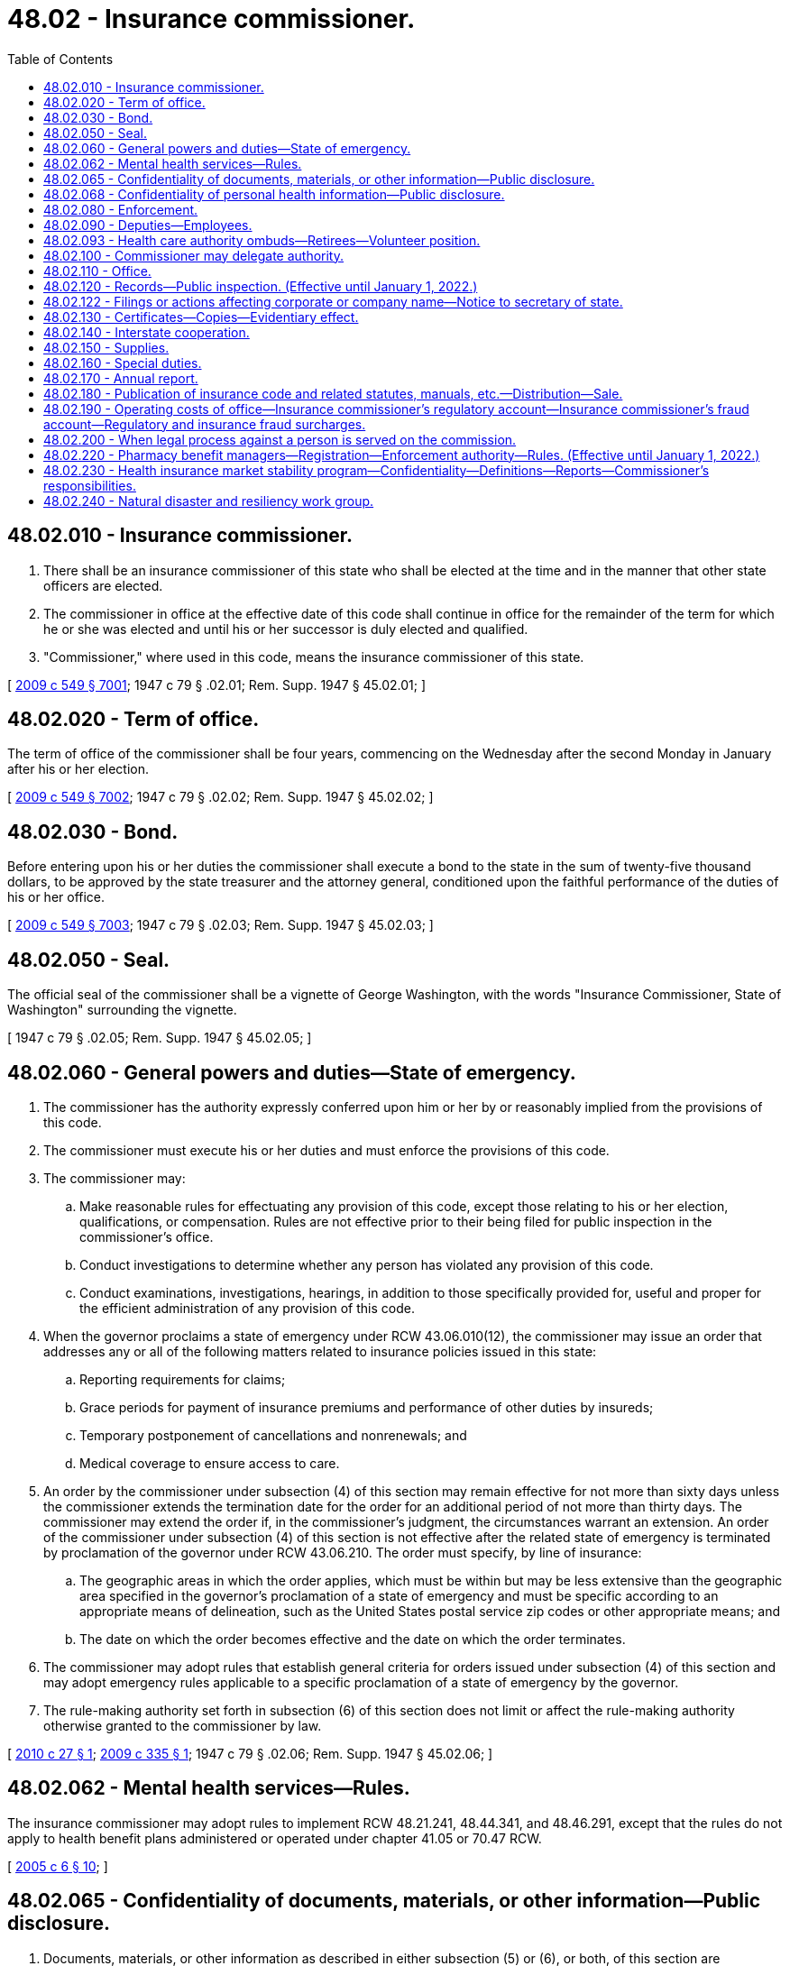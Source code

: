 = 48.02 - Insurance commissioner.
:toc:

== 48.02.010 - Insurance commissioner.
. There shall be an insurance commissioner of this state who shall be elected at the time and in the manner that other state officers are elected.

. The commissioner in office at the effective date of this code shall continue in office for the remainder of the term for which he or she was elected and until his or her successor is duly elected and qualified.

. "Commissioner," where used in this code, means the insurance commissioner of this state.

[ http://lawfilesext.leg.wa.gov/biennium/2009-10/Pdf/Bills/Session%20Laws/Senate/5038.SL.pdf?cite=2009%20c%20549%20§%207001[2009 c 549 § 7001]; 1947 c 79 § .02.01; Rem. Supp. 1947 § 45.02.01; ]

== 48.02.020 - Term of office.
The term of office of the commissioner shall be four years, commencing on the Wednesday after the second Monday in January after his or her election.

[ http://lawfilesext.leg.wa.gov/biennium/2009-10/Pdf/Bills/Session%20Laws/Senate/5038.SL.pdf?cite=2009%20c%20549%20§%207002[2009 c 549 § 7002]; 1947 c 79 § .02.02; Rem. Supp. 1947 § 45.02.02; ]

== 48.02.030 - Bond.
Before entering upon his or her duties the commissioner shall execute a bond to the state in the sum of twenty-five thousand dollars, to be approved by the state treasurer and the attorney general, conditioned upon the faithful performance of the duties of his or her office.

[ http://lawfilesext.leg.wa.gov/biennium/2009-10/Pdf/Bills/Session%20Laws/Senate/5038.SL.pdf?cite=2009%20c%20549%20§%207003[2009 c 549 § 7003]; 1947 c 79 § .02.03; Rem. Supp. 1947 § 45.02.03; ]

== 48.02.050 - Seal.
The official seal of the commissioner shall be a vignette of George Washington, with the words "Insurance Commissioner, State of Washington" surrounding the vignette.

[ 1947 c 79 § .02.05; Rem. Supp. 1947 § 45.02.05; ]

== 48.02.060 - General powers and duties—State of emergency.
. The commissioner has the authority expressly conferred upon him or her by or reasonably implied from the provisions of this code.

. The commissioner must execute his or her duties and must enforce the provisions of this code.

. The commissioner may:

.. Make reasonable rules for effectuating any provision of this code, except those relating to his or her election, qualifications, or compensation. Rules are not effective prior to their being filed for public inspection in the commissioner's office.

.. Conduct investigations to determine whether any person has violated any provision of this code.

.. Conduct examinations, investigations, hearings, in addition to those specifically provided for, useful and proper for the efficient administration of any provision of this code.

. When the governor proclaims a state of emergency under RCW 43.06.010(12), the commissioner may issue an order that addresses any or all of the following matters related to insurance policies issued in this state:

.. Reporting requirements for claims;

.. Grace periods for payment of insurance premiums and performance of other duties by insureds;

.. Temporary postponement of cancellations and nonrenewals; and

.. Medical coverage to ensure access to care.

. An order by the commissioner under subsection (4) of this section may remain effective for not more than sixty days unless the commissioner extends the termination date for the order for an additional period of not more than thirty days. The commissioner may extend the order if, in the commissioner's judgment, the circumstances warrant an extension. An order of the commissioner under subsection (4) of this section is not effective after the related state of emergency is terminated by proclamation of the governor under RCW 43.06.210. The order must specify, by line of insurance:

.. The geographic areas in which the order applies, which must be within but may be less extensive than the geographic area specified in the governor's proclamation of a state of emergency and must be specific according to an appropriate means of delineation, such as the United States postal service zip codes or other appropriate means; and

.. The date on which the order becomes effective and the date on which the order terminates.

. The commissioner may adopt rules that establish general criteria for orders issued under subsection (4) of this section and may adopt emergency rules applicable to a specific proclamation of a state of emergency by the governor.

. The rule-making authority set forth in subsection (6) of this section does not limit or affect the rule-making authority otherwise granted to the commissioner by law.

[ http://lawfilesext.leg.wa.gov/biennium/2009-10/Pdf/Bills/Session%20Laws/House/2585-S.SL.pdf?cite=2010%20c%2027%20§%201[2010 c 27 § 1]; http://lawfilesext.leg.wa.gov/biennium/2009-10/Pdf/Bills/Session%20Laws/House/1566.SL.pdf?cite=2009%20c%20335%20§%201[2009 c 335 § 1]; 1947 c 79 § .02.06; Rem. Supp. 1947 § 45.02.06; ]

== 48.02.062 - Mental health services—Rules.
The insurance commissioner may adopt rules to implement RCW 48.21.241, 48.44.341, and 48.46.291, except that the rules do not apply to health benefit plans administered or operated under chapter 41.05 or 70.47 RCW.

[ http://lawfilesext.leg.wa.gov/biennium/2005-06/Pdf/Bills/Session%20Laws/House/1154-S.SL.pdf?cite=2005%20c%206%20§%2010[2005 c 6 § 10]; ]

== 48.02.065 - Confidentiality of documents, materials, or other information—Public disclosure.
. Documents, materials, or other information as described in either subsection (5) or (6), or both, of this section are confidential by law and privileged, are not subject to public disclosure under chapter 42.56 RCW, and are not subject to subpoena directed to the commissioner or any person who received documents, materials, or other information while acting under the authority of the commissioner. The commissioner is authorized to use such documents, materials, or other information in the furtherance of any regulatory or legal action brought as a part of the commissioner's official duties. The confidentiality and privilege created by this section and RCW 42.56.400(8) applies only to the commissioner, any person acting under the authority of the commissioner, the national association of insurance commissioners and its affiliates and subsidiaries, regulatory and law enforcement officials of other states and nations, the federal government, and international authorities.

. Neither the commissioner nor any person who received documents, materials, or other information while acting under the authority of the commissioner is permitted or required to testify in any private civil action concerning any confidential and privileged documents, materials, or information subject to subsection (1) of this section.

. The commissioner:

.. May share documents, materials, or other information, including the confidential and privileged documents, materials, or information subject to subsection (1) of this section, with (i) the national association of insurance commissioners and its affiliates and subsidiaries, and (ii) regulatory and law enforcement officials of other states and nations, the federal government, and international authorities, if the recipient agrees to maintain the confidentiality and privileged status of the document, material, or other information;

.. May receive documents, materials, or information, including otherwise either confidential or privileged, or both, documents, materials, or information, from (i) the national association of insurance commissioners and its affiliates and subsidiaries, and (ii) regulatory and law enforcement officials of other states and nations, the federal government, and international authorities and shall maintain as confidential and privileged any document, material, or information received that is either confidential or privileged, or both, under the laws of the jurisdiction that is the source of the document, material, or information; and

.. May enter into agreements governing the sharing and use of information consistent with this subsection.

. No waiver of an existing privilege or claim of confidentiality in the documents, materials, or information may occur as a result of disclosure to the commissioner under this section or as a result of sharing as authorized in subsection (3) of this section.

. Documents, materials, or information, which is either confidential or privileged, or both, which has been provided to the commissioner by (a) the national association of insurance commissioners and its affiliates and subsidiaries, (b) regulatory or law enforcement officials of other states and nations, the federal government, or international authorities, or (c) agencies of this state, is confidential and privileged only if the documents, materials, or information is protected from disclosure by the applicable laws of the jurisdiction that is the source of the document, material, or information.

. Working papers, documents, materials, or information produced by, obtained by, or disclosed to the commissioner or any other person in the course of a financial or market conduct examination, or in the course of financial analysis or market conduct desk audit, are not required to be disclosed by the commissioner unless cited by the commissioner in connection with an agency action as defined in RCW 34.05.010(3). The commissioner shall notify a party that produced the documents, materials, or information five business days before disclosure in connection with an agency action. The notified party may seek injunctive relief in any Washington state superior court to prevent disclosure of any documents, materials, or information it believes is confidential or privileged. In civil actions between private parties or in criminal actions, disclosure to the commissioner under this section does not create any privilege or claim of confidentiality or waive any existing privilege or claim of confidentiality.

. [Empty]
.. After receipt of a public disclosure request, the commissioner shall disclose the documents, materials, or information under subsection (6) of this section that relate to a financial or market conduct examination undertaken as a result of a proposed change of control of a nonprofit or mutual health insurer governed in whole or in part by chapter 48.31B RCW.

.. The commissioner is not required to disclose the documents, materials, or information in (a) of this subsection if:

... The documents, materials, or information are otherwise privileged or exempted from public disclosure; or

... The commissioner finds that the public interest in disclosure of the documents, materials, or information is outweighed by the public interest in nondisclosure in that particular instance.

. Any person may petition a Washington state superior court to allow inspection of information exempt from public disclosure under subsection (6) of this section when the information is connected to allegations of negligence or malfeasance by the commissioner related to a financial or market conduct examination. The court shall conduct an in-camera review after notifying the commissioner and every party that produced the information. The court may order the commissioner to allow the petitioner to have access to the information provided the petitioner maintains the confidentiality of the information. The petitioner must not disclose the information to any other person, except upon further order of the court. After conducting a regular hearing, the court may order that the information can be disclosed publicly if the court finds that there is a public interest in the disclosure of the information and the exemption of the information from public disclosure is clearly unnecessary to protect any individual's right of privacy or any vital governmental function.

[ http://lawfilesext.leg.wa.gov/biennium/2015-16/Pdf/Bills/Session%20Laws/Senate/5717.SL.pdf?cite=2015%20c%20122%20§%2015[2015 c 122 § 15]; http://lawfilesext.leg.wa.gov/biennium/2007-08/Pdf/Bills/Session%20Laws/House/1235.SL.pdf?cite=2007%20c%20126%20§%201[2007 c 126 § 1]; http://lawfilesext.leg.wa.gov/biennium/2005-06/Pdf/Bills/Session%20Laws/House/1133-S.SL.pdf?cite=2005%20c%20274%20§%20309[2005 c 274 § 309]; http://lawfilesext.leg.wa.gov/biennium/2005-06/Pdf/Bills/Session%20Laws/Senate/5317-S.SL.pdf?cite=2005%20c%20126%20§%201[2005 c 126 § 1]; http://lawfilesext.leg.wa.gov/biennium/2001-02/Pdf/Bills/Session%20Laws/House/1763-S.SL.pdf?cite=2001%20c%2057%20§%201[2001 c 57 § 1]; ]

== 48.02.068 - Confidentiality of personal health information—Public disclosure.
. All nonpublic personal health information obtained by, disclosed to, or in the custody of the commissioner, regardless of the form or medium, is confidential and is not subject to public disclosure under chapter 42.56 RCW. The commissioner shall not disclose nonpublic personal health information except in the furtherance of regulatory or legal action brought as a part of the commissioner's official duties.

. The following definitions apply only for the purposes of this section:

.. "Health information" means any information or data, except age or gender, whether oral or recorded in any form or medium, created by or derived from a health care provider or a patient, or a policyholder or enrollee, that relates to:

... The past, present, or future physical, mental, or behavioral health or condition of an individual;

... The provision of health care to an individual; or

... Payment for the provision of health care to an individual.

.. "Health care" means preventive, diagnostic, therapeutic, rehabilitative, maintenance, or palliative care, services, procedures, tests, or counseling that:

... Relates to the physical, mental, or behavioral condition of an individual;

... Affects the structure or function of the human body or any part of the human body, including the banking of blood, sperm, organs, or any other tissue; or

... Prescribes, dispenses, or furnishes to an individual drugs or biologicals, or medical devices or health care equipment and supplies.

.. "Nonpublic personal health information" means health information:

... That identifies an individual who is the subject of the information; or

... With respect to which there is a reasonable basis to believe that the information could be used to identify an individual.

.. "Patient" means an individual who is receiving, has received, or has sought health care. The term includes a deceased individual who has received health care.

.. "Policyholder" or "enrollee" means a person who is covered by, enrolled in, has applied for, or purchased, an insurance policy, a health plan as defined in RCW 48.43.005, a group plan, or any other product regulated by the insurance commissioner. "Policyholder" or "enrollee" may include, without limitation, a subscriber, member, annuitant, beneficiary, spouse, or dependent.

. The commissioner may:

.. Share documents, materials, or other information, including the confidential documents, materials, or information subject to subsection (1) of this section, with (i) the national association of insurance commissioners and its affiliates and subsidiaries, and (ii) regulatory and law enforcement officials of this and other states and nations, the federal government, and international authorities, if the recipient agrees to maintain the confidentiality and privileged status of the document, material, or other information;

.. Receive documents, materials, or information, including otherwise either confidential or privileged documents, materials, or information, from (i) the national association of insurance commissioners and its affiliates and subsidiaries, and (ii) regulatory and law enforcement officials of this and other states and nations, the federal government, and international authorities and must maintain as confidential or privileged any document, material, or information received that is either confidential or privileged, or both, under the laws of the jurisdiction that is the source of the document, material, or information; and

.. Enter into agreements governing the sharing and use of information consistent with this subsection.

. No waiver of an existing claim of confidentiality or privilege in the documents, materials, or information may occur as a result of disclosure to the commissioner under this section or as a result of sharing as authorized in subsection (3) of this section.

. The commissioner shall add language in large font to the release consumers use when filing complaints with the office, whether online or in writing, informing them that the office may share their personal health information with other entities and for the purposes authorized under subsection (3) of this section, and that the information will only be shared if it is to be held confidential by the other entity. Consumers shall be provided the opportunity to opt out at the time of filing their complaint, indicating that their personal health information may not be shared under subsection (3) of this section.

[ http://lawfilesext.leg.wa.gov/biennium/2017-18/Pdf/Bills/Session%20Laws/House/1043-S.SL.pdf?cite=2017%20c%20193%20§%201[2017 c 193 § 1]; ]

== 48.02.080 - Enforcement.
. The commissioner may prosecute an action in any court of competent jurisdiction to enforce any order made by him or her pursuant to any provision of this code.

. If the commissioner has cause to believe that any person has violated any penal provision of this code or of other laws relating to insurance he or she shall certify the facts of the violation to the public prosecutor of the jurisdiction in which the offense was committed.

. If the commissioner has cause to believe that any person is violating or is about to violate any provision of this code or any regulation or order of the commissioner, he or she may:

.. issue a cease and desist order; and/or

.. bring an action in any court of competent jurisdiction to enjoin the person from continuing the violation or doing any action in furtherance thereof.

. The attorney general and the several prosecuting attorneys throughout the state shall prosecute or defend all proceedings brought pursuant to the provisions of this code when requested by the commissioner.

[ http://lawfilesext.leg.wa.gov/biennium/2009-10/Pdf/Bills/Session%20Laws/Senate/5038.SL.pdf?cite=2009%20c%20549%20§%207005[2009 c 549 § 7005]; http://leg.wa.gov/CodeReviser/documents/sessionlaw/1967c150.pdf?cite=1967%20c%20150%20§%201[1967 c 150 § 1]; 1947 c 79 § .02.08; Rem. Supp. 1947 § 45.02.08; ]

== 48.02.090 - Deputies—Employees.
. The commissioner may appoint a chief deputy commissioner, who shall have power to perform any act or duty conferred upon the commissioner. The chief deputy commissioner shall take and subscribe the same oath of office as the commissioner, which oath shall be endorsed upon the certificate of his or her appointment and filed in the office of the secretary of state.

. The commissioner may appoint additional deputy commissioners for such purposes as he or she may designate.

. The commissioner shall be responsible for the official acts of his or her deputies, and may revoke at will the appointment of any deputy.

. The commissioner may employ examiners, and such actuarial, technical, and administrative assistants and clerks as he or she may need for proper discharge of his or her duties.

. The commissioner, or any deputy or employee of the commissioner, shall not be interested, directly or indirectly, in any insurer except as a policyholder; except, that as to such matters wherein a conflict of interests does not exist on the part of any such person, the commissioner may employ insurance actuaries or other technicians who are independently practicing their professions even though such persons are similarly employed by insurers.

. The commissioner may require any deputy or employee to be bonded as he or she shall deem proper but not to exceed in amount the sum of twenty-five thousand dollars. The cost of any such bond shall be borne by the state.

[ http://lawfilesext.leg.wa.gov/biennium/2009-10/Pdf/Bills/Session%20Laws/Senate/5038.SL.pdf?cite=2009%20c%20549%20§%207006[2009 c 549 § 7006]; http://leg.wa.gov/CodeReviser/documents/sessionlaw/1949c190.pdf?cite=1949%20c%20190%20§%201[1949 c 190 § 1]; 1947 c 79 § .02.09; Rem. Supp. 1949 § 45.02.09; ]

== 48.02.093 - Health care authority ombuds—Retirees—Volunteer position.
There is established, within the office of the insurance commissioner, the volunteer position of health care authority ombuds to assist retirees enrolled in the public employees' benefits board program. The volunteer position shall be trained as part of the existing volunteer training provided to the statewide health insurance benefit advisors. The position shall help retirees with questions and concerns, assist the public employees' benefits board program with identification of retiree concerns, and maintain access to updated program information.

[ http://lawfilesext.leg.wa.gov/biennium/2013-14/Pdf/Bills/Session%20Laws/Senate/5077-S.SL.pdf?cite=2013%20c%2023%20§%20101[2013 c 23 § 101]; http://lawfilesext.leg.wa.gov/biennium/2011-12/Pdf/Bills/Session%20Laws/Senate/5966-S.SL.pdf?cite=2012%20c%20150%20§%201[2012 c 150 § 1]; ]

== 48.02.100 - Commissioner may delegate authority.
Any power or duty vested in the commissioner by any provision of this code may be exercised or discharged by any deputy, assistant, examiner, or employee of the commissioner acting in his or her name and by his or her authority.

[ http://lawfilesext.leg.wa.gov/biennium/2009-10/Pdf/Bills/Session%20Laws/Senate/5038.SL.pdf?cite=2009%20c%20549%20§%207007[2009 c 549 § 7007]; 1947 c 79 § .02.10; Rem. Supp. 1947 § 45.02.10; ]

== 48.02.110 - Office.
The commissioner shall have an office at the state capital, and may maintain such offices elsewhere in this state as he or she may deem necessary.

[ http://lawfilesext.leg.wa.gov/biennium/2009-10/Pdf/Bills/Session%20Laws/Senate/5038.SL.pdf?cite=2009%20c%20549%20§%207008[2009 c 549 § 7008]; 1947 c 79 § .02.11; Rem. Supp. 1947 § 45.02.11; ]

== 48.02.120 - Records—Public inspection. (Effective until January 1, 2022.)
. The commissioner shall preserve in permanent form records of his or her proceedings, hearings, investigations, and examinations, and shall file such records in his or her office.

. The records of the commissioner and insurance filings in his or her office shall be open to public inspection, except as otherwise provided by this code.

. Except as provided in subsection (4) of this section, actuarial formulas, statistics, and assumptions submitted in support of a rate or form filing by an insurer, health care service contractor, or health maintenance organization or submitted to the commissioner upon his or her request shall be withheld from public inspection in order to preserve trade secrets or prevent unfair competition.

. For individual and small group health benefit plan rate filings submitted on or after July 1, 2011, subsection (3) of this section applies only to the numeric values of each small group rating factor used by a health carrier as authorized by RCW 48.21.045(3)(a), 48.44.023(3)(a), and 48.46.066(3)(a). Subsection (3) of this section may continue to apply for a period of one year from the date a new individual or small group product filing is submitted or until the next rate filing for the product, whichever occurs earlier, if the commissioner determines that the proposed rate filing is for a new product that is distinct and unique from any of the carrier's currently or previously offered health benefit plans. Carriers must make a written request for a product classification as a new product under this subsection and must receive subsequent written approval by the commissioner for this subsection to apply.

. Unless the commissioner has determined that a filing is for a new product pursuant to subsection (4) of this section, for all individual or small group health benefit rate filings submitted on or after July 1, 2011, the health carrier must submit part I rate increase summary and part II written explanation of the rate increase as set forth by the department of health and human services at the time of filing, and the commissioner must:

.. Make each filing and the part I rate increase summary and part II written explanation of the rate increase available for public inspection on the tenth calendar day after the commissioner determines that the rate filing is complete and accepts the filing for review through the electronic rate and form filing system; and

.. Prepare a standardized rate summary form, to explain his or her findings after the rate review process is completed. The commissioner's summary form must be included as part of the rate filing documentation and available to the public electronically.

[ http://lawfilesext.leg.wa.gov/biennium/2011-12/Pdf/Bills/Session%20Laws/House/1220-S.SL.pdf?cite=2011%20c%20312%20§%201[2011 c 312 § 1]; http://leg.wa.gov/CodeReviser/documents/sessionlaw/1985c264.pdf?cite=1985%20c%20264%20§%202[1985 c 264 § 2]; http://leg.wa.gov/CodeReviser/documents/sessionlaw/1979ex1c130.pdf?cite=1979%20ex.s.%20c%20130%20§%201[1979 ex.s. c 130 § 1]; 1947 c 79 § .02.12; Rem. Supp. 1947 § 45.02.12; ]

== 48.02.122 - Filings or actions affecting corporate or company name—Notice to secretary of state.
Whenever any documents are filed with the insurance commissioner which affect a corporate or company name, the insurance commissioner shall immediately notify the secretary of state of the filing. If any other action is taken by the insurance commissioner which affects a corporate or company name, the insurance commissioner shall immediately notify the secretary of state of the action. The insurance commissioner shall cooperate with the secretary of state to ascertain that there is no duplication of corporate or company names.

[ http://lawfilesext.leg.wa.gov/biennium/1997-98/Pdf/Bills/Session%20Laws/House/1065-S2.SL.pdf?cite=1998%20c%2023%20§%2019[1998 c 23 § 19]; ]

== 48.02.130 - Certificates—Copies—Evidentiary effect.
. Any certificate or license issued by the commissioner shall bear the seal of his or her office.

. Copies of records or documents in his or her office certified to by the commissioner shall be received as evidence in all courts in the same manner and to the same effect as if they were the originals.

. When required for evidence in court, the commissioner shall furnish his or her certificate as to the authority of an insurer or other licensee in this state on any particular date, and the court shall receive the certificate in lieu of the commissioner's testimony.

[ http://lawfilesext.leg.wa.gov/biennium/2009-10/Pdf/Bills/Session%20Laws/Senate/5038.SL.pdf?cite=2009%20c%20549%20§%207009[2009 c 549 § 7009]; 1947 c 79 § .02.13; Rem. Supp. 1947 § 45.02.13; ]

== 48.02.140 - Interstate cooperation.
. The commissioner shall to the extent he or she deems useful for the proper discharge of his or her responsibilities under the provisions of this code:

.. Consult and cooperate with the public officials having supervision over insurance in other states.

.. Share jointly with other states in the employment of actuaries, statisticians, and other insurance technicians whose services or the products thereof are made available and are useful to the participating states and to the commissioner.

.. Share jointly with other states in establishing and maintaining offices and clerical facilities for purposes useful to the participating states and to the commissioner.

. All arrangements made jointly with other states under items (b) and (c) of subsection (1) of this section shall be in writing executed on behalf of this state by the commissioner. Any such arrangement, as to participation of this state therein, shall be subject to termination by the commissioner at any time upon reasonable notice.

. For the purposes of this code "National Association of Insurance Commissioners" means that voluntary organization of the public officials having supervision of insurance in the respective states, districts, and territories of the United States, whatever other name such organization may hereafter adopt, and in the affairs of which each of such public officials is entitled to participate subject to the constitution and bylaws of such organization.

[ http://lawfilesext.leg.wa.gov/biennium/2009-10/Pdf/Bills/Session%20Laws/Senate/5038.SL.pdf?cite=2009%20c%20549%20§%207010[2009 c 549 § 7010]; 1947 c 79 § .02.14; Rem. Supp. 1947 § 45.02.14; ]

== 48.02.150 - Supplies.
The commissioner must purchase at the expense of the state, and in the manner provided by law, printing, books, reports, furniture, equipment, and supplies as he or she deems necessary to the proper discharge of his or her duties under this code.

[ http://lawfilesext.leg.wa.gov/biennium/2011-12/Pdf/Bills/Session%20Laws/Senate/5213.SL.pdf?cite=2011%20c%2047%20§%202[2011 c 47 § 2]; http://lawfilesext.leg.wa.gov/biennium/2009-10/Pdf/Bills/Session%20Laws/Senate/5038.SL.pdf?cite=2009%20c%20549%20§%207011[2009 c 549 § 7011]; 1947 c 79 § .02.15; Rem. Supp. 1947 § 45.02.15; ]

== 48.02.160 - Special duties.
The commissioner shall:

. Obtain and publish for the use of courts and appraisers throughout the state, tables showing the average expectancy of life and values of annuities and of life and term estates.

. Disseminate information concerning the insurance laws of this state.

. Provide assistance to members of the public in obtaining information about insurance products and in resolving complaints involving insurers and other licensees.

[ http://leg.wa.gov/CodeReviser/documents/sessionlaw/1988c248.pdf?cite=1988%20c%20248%20§%201[1988 c 248 § 1]; 1947 c 79 § .02.16; Rem. Supp. 1947 § 45.02.16; ]

== 48.02.170 - Annual report.
The commissioner shall, as soon as accurate preparation enables, prepare a report of his or her official transactions during the preceding fiscal year, containing information relative to insurance as the commissioner deems proper.

[ http://lawfilesext.leg.wa.gov/biennium/2009-10/Pdf/Bills/Session%20Laws/Senate/5038.SL.pdf?cite=2009%20c%20549%20§%207012[2009 c 549 § 7012]; http://leg.wa.gov/CodeReviser/documents/sessionlaw/1987c505.pdf?cite=1987%20c%20505%20§%2053[1987 c 505 § 53]; http://leg.wa.gov/CodeReviser/documents/sessionlaw/1977c75.pdf?cite=1977%20c%2075%20§%2069[1977 c 75 § 69]; 1947 c 79 § .02.17; Rem. Supp. 1947 § 45.02.17; ]

== 48.02.180 - Publication of insurance code and related statutes, manuals, etc.—Distribution—Sale.
. The commissioner may periodically prepare and publish:

.. Title 48 RCW, Title 284 WAC, insurance bulletins and technical assistance advisories, and other laws, rules, or regulations relevant to the regulation of insurance;

.. Manuals and other material relating to examinations for licensure; and

.. Any other publications authorized under Title 48 RCW.

. The commissioner may provide copies of the publications referred to in subsection (1)(a) of this section free of charge to:

.. Public offices and officers in this state;

.. Public officials of other states and jurisdictions that regulate insurance;

.. The library of congress; and 

.. Officers of the armed forces of the United States of America located at military installations in this state who are concerned with insurance transactions at or involving the military installations.

. Except as provided in subsection (2) of this section, the commissioner shall sell the publications referred to in subsection (1) of this section. The commissioner may charge a reasonable price that is not less than the cost of publication, handling, and distribution. The commissioner shall promptly deposit all funds received under this subsection with the state treasurer to the credit of the insurance commissioner's regulatory account. For appropriation purposes, the funds received and deposited by the commissioner are a recovery of a previous expenditure.

[ http://lawfilesext.leg.wa.gov/biennium/2005-06/Pdf/Bills/Session%20Laws/House/1197-S.SL.pdf?cite=2005%20c%20223%20§%201[2005 c 223 § 1]; http://leg.wa.gov/CodeReviser/documents/sessionlaw/1981c339.pdf?cite=1981%20c%20339%20§%201[1981 c 339 § 1]; http://leg.wa.gov/CodeReviser/documents/sessionlaw/1977c75.pdf?cite=1977%20c%2075%20§%2070[1977 c 75 § 70]; http://leg.wa.gov/CodeReviser/documents/sessionlaw/1959c225.pdf?cite=1959%20c%20225%20§%201[1959 c 225 § 1]; ]

== 48.02.190 - Operating costs of office—Insurance commissioner's regulatory account—Insurance commissioner's fraud account—Regulatory and insurance fraud surcharges.
. As used in this section:

.. "Insurance fraud surcharge" means the fees imposed by subsection (2)(b) of this section.

.. "Organization" means every insurer, as defined in RCW 48.01.050, having a certificate of authority to do business in this state, every health care service contractor, as defined in RCW 48.44.010, every health maintenance organization, as defined in RCW 48.46.020, or self-funded multiple employer welfare arrangement, as defined in RCW 48.125.010, registered to do business in this state. "Class one" organizations consist of all insurers as defined in RCW 48.01.050. "Class two" organizations consist of all organizations registered under provisions of chapters 48.44 and 48.46 RCW. "Class three" organizations consist of self-funded multiple employer welfare arrangements as defined in RCW 48.125.010.

.. [Empty]
... "Receipts" means (A) net direct premiums consisting of direct gross premiums, as defined in RCW 48.18.170, paid for insurance written or renewed upon risks or property resident, situated, or to be performed in this state, less return premiums and premiums on policies not taken, dividends paid or credited to policyholders on direct business, and premiums received from policies or contracts issued in connection with qualified plans as defined in RCW 48.14.021, and (B) prepayments to health care service contractors, as defined in RCW 48.44.010, health maintenance organizations, as defined in RCW 48.46.020, or participant contributions to self-funded multiple employer welfare arrangements, as defined in RCW 48.125.010, less experience rating credits, dividends, prepayments returned to subscribers, and payments for contracts not taken.

... Participant contributions, under chapter 48.125 RCW, used to determine the receipts in this state under this section are determined in the same manner as premiums taxable in this state are determined under RCW 48.14.090.

.. "Regulatory surcharge" means the fees imposed by subsection (2)(a) of this section.

. The annual cost of operating the office of the insurance commissioner is determined by legislative appropriation.

.. A pro rata share of the cost, except for the cost of the insurance fraud program, is charged to all organizations as a regulatory surcharge. Each class of organization must contribute a sufficient amount to the insurance commissioner's regulatory account to pay the reasonable costs, including overhead, of regulating that class of organization.

.. The annual cost of operating the insurance fraud program is charged to all organizations as an insurance fraud surcharge. Each class of organization must contribute a sufficient amount to the insurance commissioner's fraud account to pay the reasonable costs of the program, including overhead.

. [Empty]
.. The regulatory surcharge is calculated separately for each class of organization. The regulatory surcharge collected from each organization is that portion of the cost of operating the insurance commissioner's office, except for the cost of operating the insurance fraud program, for that class of organization, for the ensuing fiscal year that is represented by the organization's portion of the receipts collected or received by all organizations within that class on business in this state during the previous calendar year. However, the regulatory surcharge must not exceed one-eighth of one percent of receipts and the minimum regulatory surcharge is one thousand dollars.

.. The insurance fraud surcharge collected from each organization is the cost of operating the insurance fraud program for the ensuing fiscal year that is represented by the organization's portion of the receipts collected or received on business in this state during the previous calendar year. However, the insurance fraud surcharge may not exceed one one-hundredths of one percent of receipts and the minimum insurance fraud surcharge is one hundred dollars.

. The commissioner must annually, on or before July 1st, calculate and bill each organization for the amount of the regulatory and insurance fraud surcharges. The surcharges are due and payable no later than July 15th of each year. However, if the necessary financial records are not available or if the amount of the legislative appropriation is not determined in time to carry out such calculations and bill the surcharges within the time specified, the commissioner may use the surcharge factors for the prior year as the basis for the surcharges and, if necessary, the commissioner may impose supplemental fees to fully and properly charge the organizations. Any organization failing to pay the surcharges by July 31st must pay the same penalties as the penalties for failure to pay taxes when due under RCW 48.14.060. The surcharges required by this section are in addition to all other taxes and fees now imposed or that may be subsequently imposed.

. [Empty]
.. All moneys collected for the regulatory surcharge must be deposited in the insurance commissioner's regulatory account in the state treasury which is hereby created.

.. All moneys collected for the insurance fraud surcharge must be deposited in the insurance commissioner's fraud account in the state treasury which is hereby created.

. Unexpended funds in the insurance commissioner's regulatory and fraud accounts at the close of a fiscal year are carried forward to the succeeding fiscal year and are used to reduce future regulatory and insurance fraud surcharges.

. [Empty]
.. Each insurer may annually collect regulatory and insurance fraud surcharges remitted in preceding years by means of a policyholder surcharge on premiums charged for all kinds of insurance. The recoupment is at a uniform rate reasonably calculated to collect the regulatory and insurance fraud surcharges remitted by the insurer.

.. If an insurer fails to collect the entire amount of the recoupment in the first year under this section, it may repeat the recoupment procedure provided for in this subsection (7) in succeeding years until the regulatory and insurance fraud surcharges are fully collected or a de minimis amount remains uncollected. Any such de minimis amount may be collected as provided in (d) of this subsection.

.. The amount and nature of any recoupment must be separately stated on either a billing or policy declaration sent to an insured. The amount of the recoupment must not be considered a premium for any purpose, including the premium tax or agents' commissions.

.. An insurer may elect not to collect the regulatory and insurance fraud surcharges from its insured. In such a case, the insurer may recoup the regulatory and insurance fraud surcharges through its rates, if the following requirements are met:

... The insurer remits the amount of the surcharges not collected by election under this subsection; and

... The surcharges are not considered a premium for any purpose, including the premium tax or agents' commission.

[ http://lawfilesext.leg.wa.gov/biennium/2019-20/Pdf/Bills/Session%20Laws/Senate/6049.SL.pdf?cite=2020%20c%20195%20§%202[2020 c 195 § 2]; http://lawfilesext.leg.wa.gov/biennium/2011-12/Pdf/Bills/Session%20Laws/Senate/5213.SL.pdf?cite=2011%20c%2047%20§%203[2011 c 47 § 3]; http://lawfilesext.leg.wa.gov/biennium/2009-10/Pdf/Bills/Session%20Laws/House/1567.SL.pdf?cite=2009%20c%20161%20§%201[2009 c 161 § 1]; http://lawfilesext.leg.wa.gov/biennium/2007-08/Pdf/Bills/Session%20Laws/House/2765-S.SL.pdf?cite=2008%20c%20328%20§%206003[2008 c 328 § 6003]; http://lawfilesext.leg.wa.gov/biennium/2007-08/Pdf/Bills/Session%20Laws/House/1293.SL.pdf?cite=2007%20c%20468%20§%201[2007 c 468 § 1]; http://lawfilesext.leg.wa.gov/biennium/2007-08/Pdf/Bills/Session%20Laws/Senate/5919-S.SL.pdf?cite=2007%20c%20153%20§%203[2007 c 153 § 3]; http://lawfilesext.leg.wa.gov/biennium/2003-04/Pdf/Bills/Session%20Laws/Senate/6112-S.SL.pdf?cite=2004%20c%20260%20§%2022[2004 c 260 § 22]; http://lawfilesext.leg.wa.gov/biennium/2003-04/Pdf/Bills/Session%20Laws/Senate/5404-S.SL.pdf?cite=2003%201st%20sp.s.%20c%2025%20§%20923[2003 1st sp.s. c 25 § 923]; http://lawfilesext.leg.wa.gov/biennium/2001-02/Pdf/Bills/Session%20Laws/Senate/6387-S.SL.pdf?cite=2002%20c%20371%20§%20913[2002 c 371 § 913]; http://leg.wa.gov/CodeReviser/documents/sessionlaw/1987c505.pdf?cite=1987%20c%20505%20§%2054[1987 c 505 § 54]; http://leg.wa.gov/CodeReviser/documents/sessionlaw/1986c296.pdf?cite=1986%20c%20296%20§%207[1986 c 296 § 7]; ]

== 48.02.200 - When legal process against a person is served on the commission.
. Legal process against a person (a) for whom the commissioner has been appointed attorney for service of process, or (b) who may be served by service of process upon the commissioner, must be served upon the commissioner either by a person competent to serve a summons or by registered mail. At the time of service, the plaintiff must pay to the commissioner ten dollars, taxable as costs in the action.

. As soon as practicable, the commissioner must send or make available a copy of the process to the person on whose behalf he or she has been served by mail, electronic means, or other means reasonably calculated to give notice. The copy must be sent or made available in a manner that is secure and with a receipt that is verifiable.

. The commissioner must keep a record of the day and hour of service upon him or her of all legal process.

. Proceedings must not be had against the person, and the person must not be required to appear, plead, or answer until the expiration of forty days after the date of service upon the commissioner.

. The commissioner may adopt rules to implement this section.

[ http://lawfilesext.leg.wa.gov/biennium/2009-10/Pdf/Bills/Session%20Laws/Senate/6251-S.SL.pdf?cite=2010%20c%2018%20§%205[2010 c 18 § 5]; ]

== 48.02.220 - Pharmacy benefit managers—Registration—Enforcement authority—Rules. (Effective until January 1, 2022.)
. The commissioner shall accept registration of pharmacy benefit managers as established in RCW 19.340.030 and receipts shall be deposited in the insurance commissioner's regulatory account.

. The commissioner shall have enforcement authority over chapter 19.340 RCW consistent with requirements established in RCW 19.340.110.

. The commissioner may adopt rules to implement chapter 19.340 RCW and to establish registration and renewal fees that ensure the registration, renewal, and oversight activities are self-supporting.

[ http://lawfilesext.leg.wa.gov/biennium/2015-16/Pdf/Bills/Session%20Laws/Senate/5857-S.SL.pdf?cite=2016%20c%20210%20§%205[2016 c 210 § 5]; ]

== 48.02.230 - Health insurance market stability program—Confidentiality—Definitions—Reports—Commissioner's responsibilities.
. For the purposes of developing or implementing an individual health insurance market stability program, any reports, data, documents, or materials that health carriers submit to or receive from the United States department of health and human services as part of any health and human services operated risk adjustment or reinsurance program, or that the Washington state health insurance pool, established under chapter 48.41 RCW, prepares for purposes of this section that are obtained by, disclosed to, or in the custody of the commissioner, regardless of the form or medium, are confidential and are not subject to public disclosure under chapter 42.56 RCW. The commissioner shall not disclose these reports, data, documents, or materials except in the furtherance of developing and implementing an individual health insurance market stability program.

. For the purposes of this section:

.. A health and human services operated risk adjustment or reinsurance program is any of the health insurance risk adjustment or reinsurance programs established under 42 U.S.C. Secs. 18061 and 18063. The reports, data, documents, and materials that are confidential under this section include all data and information carriers are required to provide to health and human services through the dedicated data environments required by 45 C.F.R. Sec. 153.700 et seq. for all health carriers participating in any health and human services health insurance risk adjustment or reinsurance program; and

.. "Health carrier" has the same meaning as in RCW 48.43.005.

. The commissioner may:

.. Share documents, materials, or other information, including the confidential documents, materials, or information subject to subsection (1) of this section, with contractors conducting actuarial, economic, or other analyses necessary to develop or implement an individual health insurance market stability program.

.. Enter into agreements governing the sharing and use of information consistent with this subsection.

. No waiver of an existing claim of confidentiality or privilege in the documents, materials, or information may occur as a result of disclosure to the commissioner under this section or as a result of sharing as authorized in subsection (3) of this section.

. Nothing in this section may be construed to authorize the commissioner to submit a complete application to the federal government for a waiver of any provision of federal law, including the federal patient protection and affordable care act, P.L. 111-148, as amended by the federal health care and education reconciliation act, P.L. 111-152, or federal regulations or guidance issued under the affordable care act. The commissioner shall provide the joint select committee on health care oversight established by RCW 44.82.010 with a progress report prior to submitting a draft waiver application to the federal government.

. Reports, data, documents, and materials subject to this section are those obtained by the commissioner as of December 31, 2019.

. The study conducted under this section to examine individual market stability options must be conducted one time only, and the data requested for purposes of the study must be mutually agreed on between the commissioner and the carriers.

[ http://lawfilesext.leg.wa.gov/biennium/2017-18/Pdf/Bills/Session%20Laws/House/2222-S.SL.pdf?cite=2017%203rd%20sp.s.%20c%2030%20§%201[2017 3rd sp.s. c 30 § 1]; ]

== 48.02.240 - Natural disaster and resiliency work group.
. A work group to study and make recommendations on natural disaster and resiliency activities is hereby created. The work group membership shall be composed of:

.. The insurance commissioner or his or her designee, who shall serve as the chair of the work group;

.. One member from each of the two largest caucuses of the house of representatives, appointed by the speaker of the house of representatives;

.. One member from each of the two largest caucuses of the senate, appointed by the president of the senate;

.. A representative from the governor's resilient Washington work group;

.. A representative from the Washington state association of counties;

.. A representative from the association of Washington cities;

.. A representative from the state building code council;

.. The commissioner of the department of natural resources or his or her designee;

.. The director of the Washington state military department or his or her designee;

.. The superintendent of public instruction or his or her designee;

.. The secretary of the state department of transportation or his or her designee;

.. The director of the department of ecology or his or her designee;

.. The director of the department of commerce or his or her designee;

.. A representative from the Washington association of building officials;

.. A representative from the building industry association of Washington;

.. Two representatives from the property and casualty insurance industry, to be selected by the insurance commissioner or his or her designee, through an application process;

.. A representative of emergency and transitional housing providers, to be appointed by the office of the insurance commissioner;

.. A representative from public utility districts to be selected by a state association of public utility districts;

.. A representative of water and sewer districts to be selected by a state association of water and sewer districts;

.. A representative selected by the Washington state commission on African American affairs, the Washington state commission on Hispanic affairs, the governor's office of Indian affairs, and the Washington state commission on Asian Pacific American affairs to represent the entities on the work group;

.. A representative from the state department of agriculture;

.. A representative from the state conservation commission as defined in RCW 89.08.030;

.. A representative of a federally recognized Indian tribe with a reservation located east of the crest of the Cascade mountains, to be appointed by the governor;

.. A representative of a federally recognized Indian tribe with a reservation located west of the crest of the Cascade mountains, to be appointed by the governor; and

.. Other state agency representatives or stakeholder group representatives, at the discretion of the work group, for the purpose of participating in specific topic discussions or subcommittees.

. The work group shall engage in the following activities:

.. Review disaster mitigation and resiliency activities being done in this state by public and private entities;

.. Review disaster mitigation and resiliency activities being done in other states and at the federal level;

.. Review information on uptake in this state for disaster related insurance, such as flood and earthquake insurance;

.. Review information on how other states are coordinating disaster mitigation and resiliency work including, but not limited to, the work of entities such as the California earthquake authority;

.. Review how other states and the federal government fund their disaster mitigation and resiliency activities and programs; and

.. Make recommendations to the legislature and office of the insurance commissioner regarding:

... Whether this state should create an ongoing disaster resiliency program;

... What activities the program should engage in;

... How the program should coordinate with state agencies and other entities engaged in disaster mitigation and resiliency work;

... Where the program should be housed; and

.. How the program should be funded.

. The work group shall submit, in compliance with RCW 43.01.036, a preliminary report of recommendations to the legislature, the office of the insurance commissioner, the governor, the office of the superintendent of public instruction, and the commissioner of public lands by November 1, 2019, and a final report by December 1, 2020.

[ http://lawfilesext.leg.wa.gov/biennium/2019-20/Pdf/Bills/Session%20Laws/Senate/5106-S.SL.pdf?cite=2019%20c%20388%20§%202[2019 c 388 § 2]; ]

